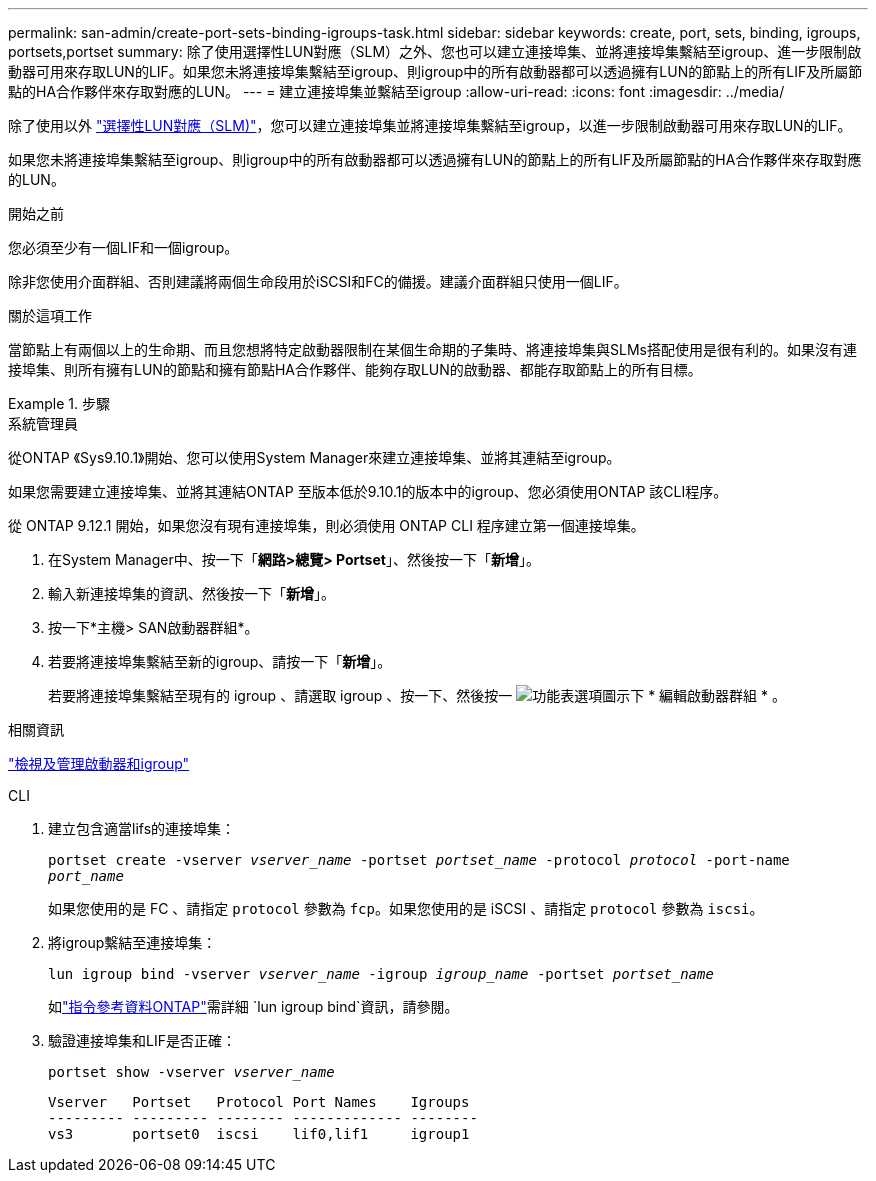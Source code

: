 ---
permalink: san-admin/create-port-sets-binding-igroups-task.html 
sidebar: sidebar 
keywords: create, port, sets, binding, igroups, portsets,portset 
summary: 除了使用選擇性LUN對應（SLM）之外、您也可以建立連接埠集、並將連接埠集繫結至igroup、進一步限制啟動器可用來存取LUN的LIF。如果您未將連接埠集繫結至igroup、則igroup中的所有啟動器都可以透過擁有LUN的節點上的所有LIF及所屬節點的HA合作夥伴來存取對應的LUN。 
---
= 建立連接埠集並繫結至igroup
:allow-uri-read: 
:icons: font
:imagesdir: ../media/


[role="lead"]
除了使用以外 link:selective-lun-map-concept.html["選擇性LUN對應（SLM)"]，您可以建立連接埠集並將連接埠集繫結至igroup，以進一步限制啟動器可用來存取LUN的LIF。

如果您未將連接埠集繫結至igroup、則igroup中的所有啟動器都可以透過擁有LUN的節點上的所有LIF及所屬節點的HA合作夥伴來存取對應的LUN。

.開始之前
您必須至少有一個LIF和一個igroup。

除非您使用介面群組、否則建議將兩個生命段用於iSCSI和FC的備援。建議介面群組只使用一個LIF。

.關於這項工作
當節點上有兩個以上的生命期、而且您想將特定啟動器限制在某個生命期的子集時、將連接埠集與SLMs搭配使用是很有利的。如果沒有連接埠集、則所有擁有LUN的節點和擁有節點HA合作夥伴、能夠存取LUN的啟動器、都能存取節點上的所有目標。

.步驟
[role="tabbed-block"]
====
.系統管理員
--
從ONTAP 《Sys9.10.1》開始、您可以使用System Manager來建立連接埠集、並將其連結至igroup。

如果您需要建立連接埠集、並將其連結ONTAP 至版本低於9.10.1的版本中的igroup、您必須使用ONTAP 該CLI程序。

從 ONTAP 9.12.1 開始，如果您沒有現有連接埠集，則必須使用 ONTAP CLI 程序建立第一個連接埠集。

. 在System Manager中、按一下「*網路>總覽> Portset*」、然後按一下「*新增*」。
. 輸入新連接埠集的資訊、然後按一下「*新增*」。
. 按一下*主機> SAN啟動器群組*。
. 若要將連接埠集繫結至新的igroup、請按一下「*新增*」。
+
若要將連接埠集繫結至現有的 igroup 、請選取 igroup 、按一下、然後按一 image:icon_kabob.gif["功能表選項圖示"]下 * 編輯啟動器群組 * 。



.相關資訊
link:manage-san-initiators-task.html["檢視及管理啟動器和igroup"]

--
.CLI
--
. 建立包含適當lifs的連接埠集：
+
`portset create -vserver _vserver_name_ -portset _portset_name_ -protocol _protocol_ -port-name _port_name_`

+
如果您使用的是 FC 、請指定 `protocol` 參數為 `fcp`。如果您使用的是 iSCSI 、請指定 `protocol` 參數為 `iscsi`。

. 將igroup繫結至連接埠集：
+
`lun igroup bind -vserver _vserver_name_ -igroup _igroup_name_ -portset _portset_name_`

+
如link:https://docs.netapp.com/us-en/ontap-cli/lun-igroup-bind.html["指令參考資料ONTAP"^]需詳細 `lun igroup bind`資訊，請參閱。

. 驗證連接埠集和LIF是否正確：
+
`portset show -vserver _vserver_name_`

+
[listing]
----
Vserver   Portset   Protocol Port Names    Igroups
--------- --------- -------- ------------- --------
vs3       portset0  iscsi    lif0,lif1     igroup1
----


--
====